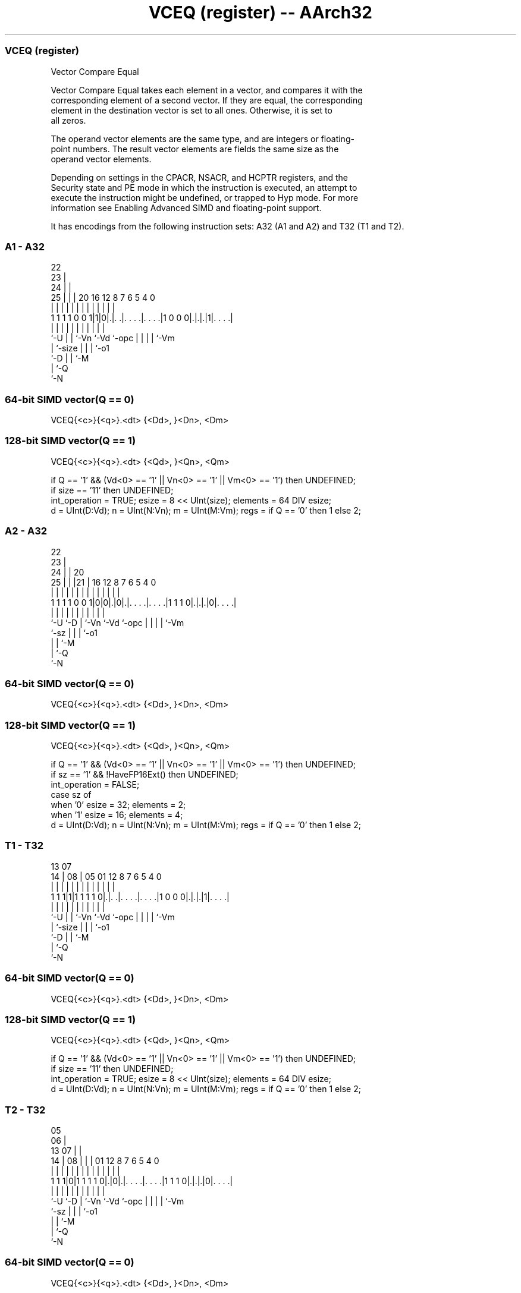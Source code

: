 .nh
.TH "VCEQ (register) -- AArch32" "7" " "  "instruction" "fpsimd"
.SS VCEQ (register)
 Vector Compare Equal

 Vector Compare Equal takes each element in a vector, and compares it with the
 corresponding element of a second vector. If they are equal, the corresponding
 element in the destination vector is set to all ones. Otherwise, it is set to
 all zeros.

 The operand vector elements are the same type, and are integers or floating-
 point numbers. The result vector elements are fields the same size as the
 operand vector elements.

 Depending on settings in the CPACR, NSACR, and HCPTR registers, and the
 Security state and PE mode in which the instruction is executed, an attempt to
 execute the instruction might be undefined, or trapped to Hyp mode. For more
 information see Enabling Advanced SIMD and floating-point support.


It has encodings from the following instruction sets:  A32 (A1 and A2) and  T32 (T1 and T2).

.SS A1 - A32
 
                     22                                            
                   23 |                                            
                 24 | |                                            
               25 | | |  20      16      12       8 7 6 5 4       0
                | | | |   |       |       |       | | | | |       |
   1 1 1 1 0 0 1|1|0|.|. .|. . . .|. . . .|1 0 0 0|.|.|.|1|. . . .|
                |   | |   |       |       |       | | | | |
                `-U | |   `-Vn    `-Vd    `-opc   | | | | `-Vm
                    | `-size                      | | | `-o1
                    `-D                           | | `-M
                                                  | `-Q
                                                  `-N
  
  
 
.SS 64-bit SIMD vector(Q == 0)
 
 VCEQ{<c>}{<q>}.<dt> {<Dd>, }<Dn>, <Dm>
.SS 128-bit SIMD vector(Q == 1)
 
 VCEQ{<c>}{<q>}.<dt> {<Qd>, }<Qn>, <Qm>
 
 if Q == '1' && (Vd<0> == '1' || Vn<0> == '1' || Vm<0> == '1') then UNDEFINED;
 if size == '11' then UNDEFINED;
 int_operation = TRUE;  esize = 8 << UInt(size);  elements = 64 DIV esize;
 d = UInt(D:Vd);  n = UInt(N:Vn);  m = UInt(M:Vm);  regs = if Q == '0' then 1 else 2;
.SS A2 - A32
 
                     22                                            
                   23 |                                            
                 24 | |  20                                        
               25 | | |21 |      16      12       8 7 6 5 4       0
                | | | | | |       |       |       | | | | |       |
   1 1 1 1 0 0 1|0|0|.|0|.|. . . .|. . . .|1 1 1 0|.|.|.|0|. . . .|
                |   |   | |       |       |       | | | | |
                `-U `-D | `-Vn    `-Vd    `-opc   | | | | `-Vm
                        `-sz                      | | | `-o1
                                                  | | `-M
                                                  | `-Q
                                                  `-N
  
  
 
.SS 64-bit SIMD vector(Q == 0)
 
 VCEQ{<c>}{<q>}.<dt> {<Dd>, }<Dn>, <Dm>
.SS 128-bit SIMD vector(Q == 1)
 
 VCEQ{<c>}{<q>}.<dt> {<Qd>, }<Qn>, <Qm>
 
 if Q == '1' && (Vd<0> == '1' || Vn<0> == '1' || Vm<0> == '1') then UNDEFINED;
 if sz == '1' && !HaveFP16Ext() then UNDEFINED;
 int_operation = FALSE;
 case sz of
     when '0' esize = 32; elements = 2;
     when '1' esize = 16; elements = 4;
 d = UInt(D:Vd);  n = UInt(N:Vn);  m = UInt(M:Vm);  regs = if Q == '0' then 1 else 2;
.SS T1 - T32
 
                                                                   
                                                                   
         13          07                                            
       14 |        08 |  05      01      12       8 7 6 5 4       0
        | |         | |   |       |       |       | | | | |       |
   1 1 1|1|1 1 1 1 0|.|. .|. . . .|. . . .|1 0 0 0|.|.|.|1|. . . .|
        |           | |   |       |       |       | | | | |
        `-U         | |   `-Vn    `-Vd    `-opc   | | | | `-Vm
                    | `-size                      | | | `-o1
                    `-D                           | | `-M
                                                  | `-Q
                                                  `-N
  
  
 
.SS 64-bit SIMD vector(Q == 0)
 
 VCEQ{<c>}{<q>}.<dt> {<Dd>, }<Dn>, <Dm>
.SS 128-bit SIMD vector(Q == 1)
 
 VCEQ{<c>}{<q>}.<dt> {<Qd>, }<Qn>, <Qm>
 
 if Q == '1' && (Vd<0> == '1' || Vn<0> == '1' || Vm<0> == '1') then UNDEFINED;
 if size == '11' then UNDEFINED;
 int_operation = TRUE;  esize = 8 << UInt(size);  elements = 64 DIV esize;
 d = UInt(D:Vd);  n = UInt(N:Vn);  m = UInt(M:Vm);  regs = if Q == '0' then 1 else 2;
.SS T2 - T32
 
                         05                                        
                       06 |                                        
         13          07 | |                                        
       14 |        08 | | |      01      12       8 7 6 5 4       0
        | |         | | | |       |       |       | | | | |       |
   1 1 1|0|1 1 1 1 0|.|0|.|. . . .|. . . .|1 1 1 0|.|.|.|0|. . . .|
        |           |   | |       |       |       | | | | |
        `-U         `-D | `-Vn    `-Vd    `-opc   | | | | `-Vm
                        `-sz                      | | | `-o1
                                                  | | `-M
                                                  | `-Q
                                                  `-N
  
  
 
.SS 64-bit SIMD vector(Q == 0)
 
 VCEQ{<c>}{<q>}.<dt> {<Dd>, }<Dn>, <Dm>
.SS 128-bit SIMD vector(Q == 1)
 
 VCEQ{<c>}{<q>}.<dt> {<Qd>, }<Qn>, <Qm>
 
 if Q == '1' && (Vd<0> == '1' || Vn<0> == '1' || Vm<0> == '1') then UNDEFINED;
 if sz == '1' && !HaveFP16Ext() then UNDEFINED;
 if sz == '1' && InITBlock() then UNPREDICTABLE;
 int_operation = FALSE;
 case sz of
     when '0' esize = 32; elements = 2;
     when '1' esize = 16; elements = 4;
 d = UInt(D:Vd);  n = UInt(N:Vn);  m = UInt(M:Vm);  regs = if Q == '0' then 1 else 2;
 
 if ConditionPassed() then
     EncodingSpecificOperations();  CheckAdvSIMDEnabled();
     for r = 0 to regs-1
         for e = 0 to elements-1
             op1 = Elem[D[n+r],e,esize];  op2 = Elem[D[m+r],e,esize];
             if int_operation then
                 test_passed = (op1 == op2);
             else
                 test_passed = FPCompareEQ(op1, op2, StandardFPSCRValue());
             Elem[D[d+r],e,esize] = if test_passed then Ones(esize) else Zeros(esize);
 

.SS Assembler Symbols

 <c>
  For encoding A1 and A2: see Standard assembler syntax fields. This encoding
  must be unconditional.

 <c>
  For encoding T1 and T2: see Standard assembler syntax fields.

 <q>
  See Standard assembler syntax fields.

 <dt>
  Encoded in size
  For encoding A1 and T1: is the data type for the elements of the vectors,

  size <dt> 
  00   I8   
  01   I16  
  10   I32  

 <dt>
  Encoded in sz
  For encoding A2 and T2: is the data type for the elements of the vectors,

  sz <dt> 
  0  F32  
  1  F16  

 <Qd>
  Encoded in D:Vd
  Is the 128-bit name of the SIMD&FP destination register, encoded in the "D:Vd"
  field as <Qd>*2.

 <Qn>
  Encoded in N:Vn
  Is the 128-bit name of the first SIMD&FP source register, encoded in the
  "N:Vn" field as <Qn>*2.

 <Qm>
  Encoded in M:Vm
  Is the 128-bit name of the second SIMD&FP source register, encoded in the
  "M:Vm" field as <Qm>*2.

 <Dd>
  Encoded in D:Vd
  Is the 64-bit name of the SIMD&FP destination register, encoded in the "D:Vd"
  field.

 <Dn>
  Encoded in N:Vn
  Is the 64-bit name of the first SIMD&FP source register, encoded in the "N:Vn"
  field.

 <Dm>
  Encoded in M:Vm
  Is the 64-bit name of the second SIMD&FP source register, encoded in the
  "M:Vm" field.



.SS Operation

 if ConditionPassed() then
     EncodingSpecificOperations();  CheckAdvSIMDEnabled();
     for r = 0 to regs-1
         for e = 0 to elements-1
             op1 = Elem[D[n+r],e,esize];  op2 = Elem[D[m+r],e,esize];
             if int_operation then
                 test_passed = (op1 == op2);
             else
                 test_passed = FPCompareEQ(op1, op2, StandardFPSCRValue());
             Elem[D[d+r],e,esize] = if test_passed then Ones(esize) else Zeros(esize);

